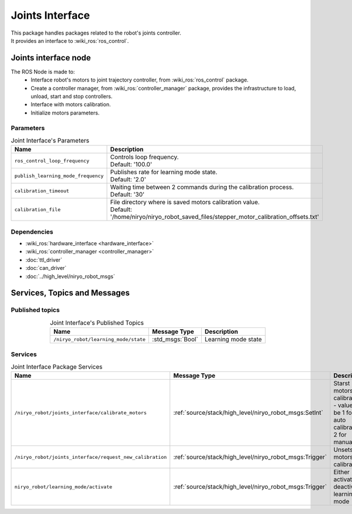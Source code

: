 Joints Interface
====================================

| This package handles packages related to the robot's joints controller.
| It provides an interface to :wiki_ros:`ros_control`.

Joints interface node
--------------------------
The ROS Node is made to:
 - Interface robot's motors to joint trajectory controller, from :wiki_ros:`ros_control` package.
 - Create a controller manager, from :wiki_ros:`controller_manager` package, provides the infrastructure to load, unload, start and stop controllers.
 - Interface with motors calibration.
 - Initialize motors parameters.


Parameters
^^^^^^^^^^^^^^^^^^^^^^^^^^^^^^^^^^^^^^^^

.. list-table:: Joint Interface's Parameters 
   :header-rows: 1
   :widths: auto
   :stub-columns: 0
   :align: center

   *  -  Name
      -  Description
   *  -  ``ros_control_loop_frequency``
      -  | Controls loop frequency.
         | Default: '100.0'
   *  -  ``publish_learning_mode_frequency``
      -  | Publishes rate for learning mode state.
         | Default: '2.0'
   *  -  ``calibration_timeout``
      -  | Waiting time between 2 commands during the calibration process.
         | Default: '30'
   *  -  ``calibration_file``
      -  | File directory where is saved motors calibration value.
         | Default: '/home/niryo/niryo_robot_saved_files/stepper_motor_calibration_offsets.txt'


Dependencies
^^^^^^^^^^^^^^^^^^^^^^^^^^^^^^^^^^^^^^^^

- :wiki_ros:`hardware_interface <hardware_interface>`
- :wiki_ros:`controller_manager <controller_manager>`
- :doc:`ttl_driver`
- :doc:`can_driver`
- :doc:`../high_level/niryo_robot_msgs`

Services, Topics and Messages
-------------------------------------------------

Published topics
^^^^^^^^^^^^^^^^^^^^^^^^^^^^^^^^^^^^^^^

.. list-table:: Joint Interface's Published Topics
   :header-rows: 1
   :widths: auto
   :stub-columns: 0
   :align: center

   *  -  Name
      -  Message Type
      -  Description
   *  -  ``/niryo_robot/learning_mode/state``
      -  :std_msgs:`Bool`
      -  Learning mode state

Services
^^^^^^^^^^^^^^^^^^^^^^^^^^^^^^^^^^^^^^^

.. list-table:: Joint Interface Package Services
   :header-rows: 1
   :widths: auto
   :stub-columns: 0
   :align: center

   *  -  Name
      -  Message Type
      -  Description
   *  -  ``/niryo_robot/joints_interface/calibrate_motors``
      -  :ref:`source/stack/high_level/niryo_robot_msgs:SetInt`
      -  Starst motors calibration - value can be 1 for auto calibration, 2 for manual
   *  -  ``/niryo_robot/joints_interface/request_new_calibration``
      -  :ref:`source/stack/high_level/niryo_robot_msgs:Trigger`
      -  Unsets motors calibration
   *  -  ``niryo_robot/learning_mode/activate``
      -  :ref:`source/stack/high_level/niryo_robot_msgs:Trigger`
      -  Either activates or deactivates learning mode

